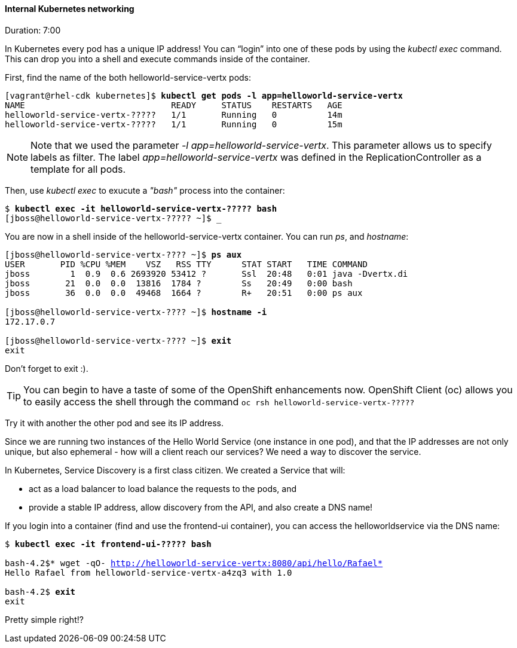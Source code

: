 // JBoss, Home of Professional Open Source
// Copyright 2016, Red Hat, Inc. and/or its affiliates, and individual
// contributors by the @authors tag. See the copyright.txt in the
// distribution for a full listing of individual contributors.
//
// Licensed under the Apache License, Version 2.0 (the "License");
// you may not use this file except in compliance with the License.
// You may obtain a copy of the License at
// http://www.apache.org/licenses/LICENSE-2.0
// Unless required by applicable law or agreed to in writing, software
// distributed under the License is distributed on an "AS IS" BASIS,
// WITHOUT WARRANTIES OR CONDITIONS OF ANY KIND, either express or implied.
// See the License for the specific language governing permissions and
// limitations under the License.

#### Internal Kubernetes networking
Duration: 7:00

In Kubernetes every pod has a unique IP address!  You can “login” into one of these pods by using the _kubectl exec_ command.  This can drop you into a shell and execute commands inside of the container.

First, find the name of the both helloworld-service-vertx pods:

[source, bash, subs="normal,attributes"]
----
[vagrant@rhel-cdk kubernetes]$ *kubectl get pods -l app=helloworld-service-vertx*
NAME                             READY     STATUS    RESTARTS   AGE
helloworld-service-vertx-?????   1/1       Running   0          14m
helloworld-service-vertx-?????   1/1       Running   0          15m
----

NOTE: Note that we used the parameter _-l app=helloworld-service-vertx_. This parameter allows us to specify labels as filter. The label _app=helloworld-service-vertx_ was defined in the ReplicationController as a template for all pods.

Then, use _kubectl exec_ to exucute a _"bash"_ process into the container:

[source, bash, subs="normal,attributes"]
----
$ *kubectl exec -it helloworld-service-vertx-????? bash*
[jboss@helloworld-service-vertx-????? ~]$ _
----

You are now in a shell inside of the helloworld-service-vertx container.  You can run _ps_, and _hostname_:

[source, bash, subs="normal,attributes"]
----
[jboss@helloworld-service-vertx-???? ~]$ *ps aux*
USER       PID %CPU %MEM    VSZ   RSS TTY      STAT START   TIME COMMAND
jboss        1  0.9  0.6 2693920 53412 ?       Ssl  20:48   0:01 java -Dvertx.di
jboss       21  0.0  0.0  13816  1784 ?        Ss   20:49   0:00 bash
jboss       36  0.0  0.0  49468  1664 ?        R+   20:51   0:00 ps aux

[jboss@helloworld-service-vertx-???? ~]$ *hostname -i*
172.17.0.7

[jboss@helloworld-service-vertx-???? ~]$ *exit*
exit
----

Don’t forget to exit :).  

[TIP]
====
You can begin to have a taste of some of the OpenShift enhancements now.
OpenShift Client (oc) allows you to easily access the shell through the command `oc rsh helloworld-service-vertx-?????`
====

Try it with another the other pod and see its IP address.

Since we are running two instances of the Hello World Service (one instance in one pod), and that the IP addresses are not only unique, but also ephemeral - how will a client reach our services? We need a way to discover the service.

In Kubernetes, Service Discovery is a first class citizen. We created a Service that will:

- act as a load balancer to load balance the requests to the pods, and
- provide a stable IP address, allow discovery from the API, and also create a DNS name!

If you login into a container (find and use the frontend-ui container), you can access the helloworldservice via the DNS name:

[source, bash, subs="normal,attributes"]
----
$ *kubectl exec -it frontend-ui-????? bash*

bash-4.2$* wget -qO- http://helloworld-service-vertx:8080/api/hello/Rafael*
Hello Rafael from helloworld-service-vertx-a4zq3 with 1.0

bash-4.2$ *exit*
exit
----

Pretty simple right!? 
